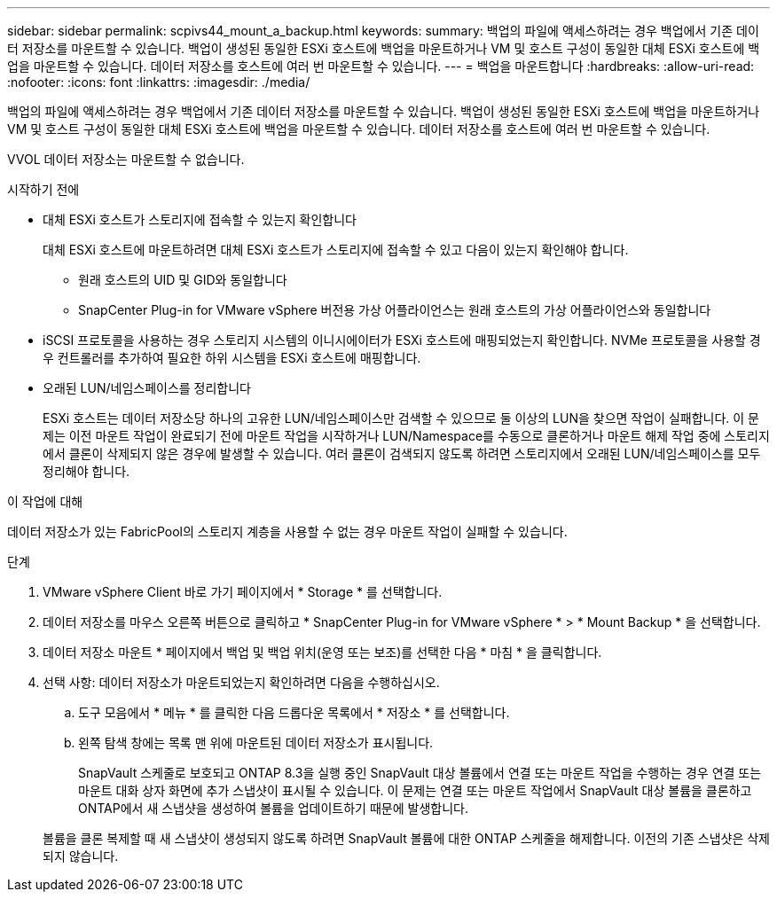 ---
sidebar: sidebar 
permalink: scpivs44_mount_a_backup.html 
keywords:  
summary: 백업의 파일에 액세스하려는 경우 백업에서 기존 데이터 저장소를 마운트할 수 있습니다. 백업이 생성된 동일한 ESXi 호스트에 백업을 마운트하거나 VM 및 호스트 구성이 동일한 대체 ESXi 호스트에 백업을 마운트할 수 있습니다. 데이터 저장소를 호스트에 여러 번 마운트할 수 있습니다. 
---
= 백업을 마운트합니다
:hardbreaks:
:allow-uri-read: 
:nofooter: 
:icons: font
:linkattrs: 
:imagesdir: ./media/


[role="lead"]
백업의 파일에 액세스하려는 경우 백업에서 기존 데이터 저장소를 마운트할 수 있습니다. 백업이 생성된 동일한 ESXi 호스트에 백업을 마운트하거나 VM 및 호스트 구성이 동일한 대체 ESXi 호스트에 백업을 마운트할 수 있습니다. 데이터 저장소를 호스트에 여러 번 마운트할 수 있습니다.

VVOL 데이터 저장소는 마운트할 수 없습니다.

.시작하기 전에
* 대체 ESXi 호스트가 스토리지에 접속할 수 있는지 확인합니다
+
대체 ESXi 호스트에 마운트하려면 대체 ESXi 호스트가 스토리지에 접속할 수 있고 다음이 있는지 확인해야 합니다.

+
** 원래 호스트의 UID 및 GID와 동일합니다
** SnapCenter Plug-in for VMware vSphere 버전용 가상 어플라이언스는 원래 호스트의 가상 어플라이언스와 동일합니다


* iSCSI 프로토콜을 사용하는 경우 스토리지 시스템의 이니시에이터가 ESXi 호스트에 매핑되었는지 확인합니다. NVMe 프로토콜을 사용할 경우 컨트롤러를 추가하여 필요한 하위 시스템을 ESXi 호스트에 매핑합니다.
* 오래된 LUN/네임스페이스를 정리합니다
+
ESXi 호스트는 데이터 저장소당 하나의 고유한 LUN/네임스페이스만 검색할 수 있으므로 둘 이상의 LUN을 찾으면 작업이 실패합니다. 이 문제는 이전 마운트 작업이 완료되기 전에 마운트 작업을 시작하거나 LUN/Namespace를 수동으로 클론하거나 마운트 해제 작업 중에 스토리지에서 클론이 삭제되지 않은 경우에 발생할 수 있습니다. 여러 클론이 검색되지 않도록 하려면 스토리지에서 오래된 LUN/네임스페이스를 모두 정리해야 합니다.



.이 작업에 대해
데이터 저장소가 있는 FabricPool의 스토리지 계층을 사용할 수 없는 경우 마운트 작업이 실패할 수 있습니다.

.단계
. VMware vSphere Client 바로 가기 페이지에서 * Storage * 를 선택합니다.
. 데이터 저장소를 마우스 오른쪽 버튼으로 클릭하고 * SnapCenter Plug-in for VMware vSphere * > * Mount Backup * 을 선택합니다.
. 데이터 저장소 마운트 * 페이지에서 백업 및 백업 위치(운영 또는 보조)를 선택한 다음 * 마침 * 을 클릭합니다.
. 선택 사항: 데이터 저장소가 마운트되었는지 확인하려면 다음을 수행하십시오.
+
.. 도구 모음에서 * 메뉴 * 를 클릭한 다음 드롭다운 목록에서 * 저장소 * 를 선택합니다.
.. 왼쪽 탐색 창에는 목록 맨 위에 마운트된 데이터 저장소가 표시됩니다.
+
SnapVault 스케줄로 보호되고 ONTAP 8.3을 실행 중인 SnapVault 대상 볼륨에서 연결 또는 마운트 작업을 수행하는 경우 연결 또는 마운트 대화 상자 화면에 추가 스냅샷이 표시될 수 있습니다. 이 문제는 연결 또는 마운트 작업에서 SnapVault 대상 볼륨을 클론하고 ONTAP에서 새 스냅샷을 생성하여 볼륨을 업데이트하기 때문에 발생합니다.

+
볼륨을 클론 복제할 때 새 스냅샷이 생성되지 않도록 하려면 SnapVault 볼륨에 대한 ONTAP 스케줄을 해제합니다. 이전의 기존 스냅샷은 삭제되지 않습니다.




